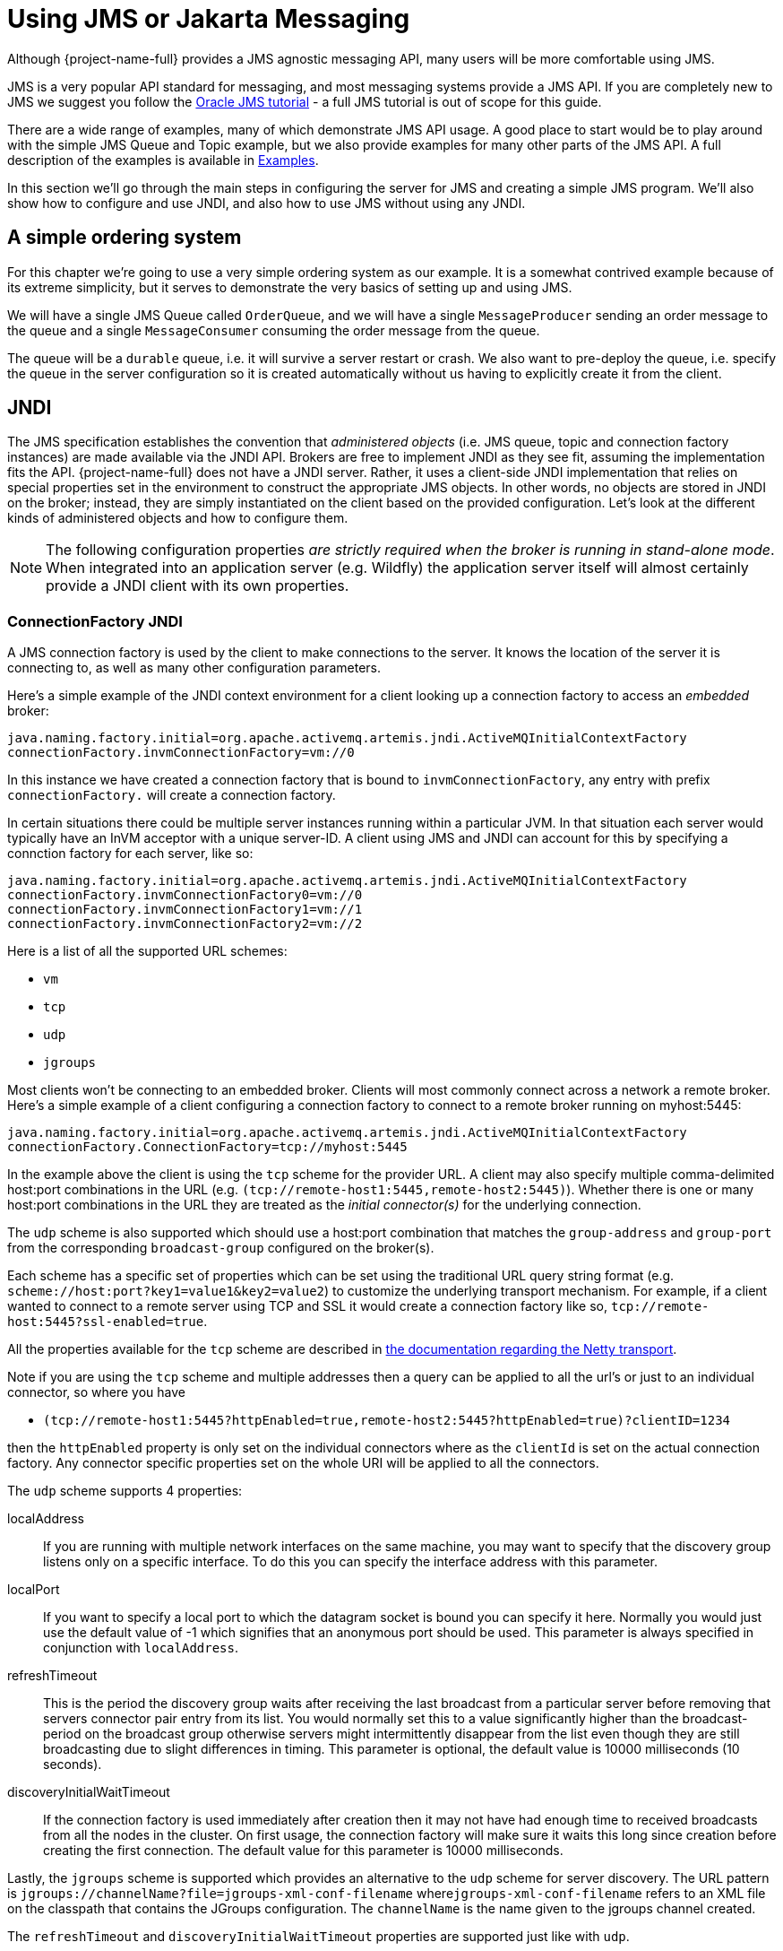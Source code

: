 = Using JMS or Jakarta Messaging
:idprefix:
:idseparator: -
:docinfo: shared

Although {project-name-full} provides a JMS agnostic messaging API, many users will be more comfortable using JMS.

JMS is a very popular API standard for messaging, and most messaging systems provide a JMS API.
If you are completely new to JMS we suggest you follow the https://docs.oracle.com/javaee/7/tutorial/partmessaging.htm[Oracle JMS tutorial] - a full JMS tutorial is out of scope for this guide.

There are a wide range of examples, many of which demonstrate JMS API usage.
A good place to start would be to play around with the simple JMS Queue and Topic example, but we also provide examples for many other parts of the JMS API.
A full description of the examples is available in xref:examples.adoc#examples[Examples].

In this section we'll go through the main steps in configuring the server for JMS and creating a simple JMS program.
We'll also show how to configure and use JNDI, and also how to use JMS without using any JNDI.

== A simple ordering system

For this chapter we're going to use a very simple ordering system as our example.
It is a somewhat contrived example because of its extreme simplicity, but it serves to demonstrate the very basics of setting up and using JMS.

We will have a single JMS Queue called `OrderQueue`, and we will have a single `MessageProducer` sending an order message to the queue and a single `MessageConsumer` consuming the order message from the queue.

The queue will be a `durable` queue, i.e. it will survive a server restart or crash.
We also want to pre-deploy the queue, i.e. specify the queue in the server configuration so it is created automatically without us having to explicitly create it from the client.

== JNDI

The JMS specification establishes the convention that _administered objects_ (i.e. JMS queue, topic and connection factory instances) are made available via the JNDI API.
Brokers are free to implement JNDI as they see fit, assuming the implementation fits the API.
{project-name-full} does not have a JNDI server.
Rather, it uses a client-side JNDI implementation that relies on special properties set in the environment to construct the appropriate JMS objects.
In other words, no objects are stored in JNDI on the broker; instead, they are simply instantiated on the client based on the provided configuration.
Let's look at the different kinds of administered objects and how to configure them.

[NOTE]
====
The following configuration properties _are strictly required when the broker is running in stand-alone mode_.
When integrated into an application server (e.g. Wildfly) the application server itself will almost certainly provide a JNDI client with its own properties.
====

=== ConnectionFactory JNDI

A JMS connection factory is used by the client to make connections to the server.
It knows the location of the server it is connecting to, as well as many other configuration parameters.

Here's a simple example of the JNDI context environment for a client looking up a connection factory to access an _embedded_ broker:

[,properties]
----
java.naming.factory.initial=org.apache.activemq.artemis.jndi.ActiveMQInitialContextFactory
connectionFactory.invmConnectionFactory=vm://0
----

In this instance we have created a connection factory that is bound to `invmConnectionFactory`, any entry with prefix `connectionFactory.` will create a connection factory.

In certain situations there could be multiple server instances running within a particular JVM.
In that situation each server would typically have an InVM acceptor with a unique server-ID.
A client using JMS and JNDI can account for this by specifying a connction factory for each server, like so:

[,properties]
----
java.naming.factory.initial=org.apache.activemq.artemis.jndi.ActiveMQInitialContextFactory
connectionFactory.invmConnectionFactory0=vm://0
connectionFactory.invmConnectionFactory1=vm://1
connectionFactory.invmConnectionFactory2=vm://2
----

Here is a list of all the supported URL schemes:

* `vm`
* `tcp`
* `udp`
* `jgroups`

Most clients won't be connecting to an embedded broker.
Clients will most commonly connect across a network a remote broker.
Here's a simple example of a client configuring a connection factory to connect to a remote broker running on myhost:5445:

[,properties]
----
java.naming.factory.initial=org.apache.activemq.artemis.jndi.ActiveMQInitialContextFactory
connectionFactory.ConnectionFactory=tcp://myhost:5445
----

In the example above the client is using the `tcp` scheme for the provider URL.
A client may also specify multiple comma-delimited host:port combinations in the URL (e.g. `(tcp://remote-host1:5445,remote-host2:5445)`).
Whether there is one or many host:port combinations in the URL they are treated as the _initial connector(s)_ for the underlying connection.

The `udp` scheme is also supported which should use a host:port combination that matches the `group-address` and `group-port` from the corresponding `broadcast-group` configured on the broker(s).

Each scheme has a specific set of properties which can be set using the traditional URL query string format (e.g. `scheme://host:port?key1=value1&key2=value2`) to customize the underlying transport mechanism.
For example, if a client wanted to connect to a remote server using TCP and SSL it would create a connection factory like so, `tcp://remote-host:5445?ssl-enabled=true`.

All the properties available for the `tcp` scheme are described in xref:configuring-transports.adoc#configuring-the-netty-transport[the documentation regarding the Netty transport].

Note if you are using the `tcp` scheme and multiple addresses then a query can be applied to all the url's or just to an individual connector, so where you have

* `(tcp://remote-host1:5445?httpEnabled=true,remote-host2:5445?httpEnabled=true)?clientID=1234`

then the `httpEnabled` property is only set on the individual connectors where as the `clientId` is set on the actual connection factory.
Any connector specific properties set on the whole URI will be applied to all the connectors.

The `udp` scheme supports 4 properties:

localAddress::
If you are running with multiple network interfaces on the same machine, you may want to specify that the discovery group listens only on a specific interface.
To do this you can specify the interface address with this parameter.

localPort::
If you want to specify a local port to which the datagram socket is bound you can specify it here.
Normally you would just use the default value of -1 which signifies that an anonymous port should be used.
This parameter is always specified in conjunction with `localAddress`.

refreshTimeout::
This is the period the discovery group waits after receiving the last broadcast from a particular server before removing that servers connector pair entry from its list.
You would normally set this to a value significantly higher than the broadcast-period on the broadcast group otherwise servers might intermittently disappear from the list even though they are still broadcasting due to slight differences in timing.
This parameter is optional, the default value is 10000 milliseconds (10 seconds).

discoveryInitialWaitTimeout::
If the connection factory is used immediately after creation then it may not have had enough time to received broadcasts from all the nodes in the cluster.
On first usage, the connection factory will make sure it waits this long since creation before creating the first connection.
The default value for this parameter is 10000 milliseconds.

Lastly, the `jgroups` scheme is supported which provides an alternative to the `udp` scheme for server discovery.
The URL pattern is `jgroups://channelName?file=jgroups-xml-conf-filename` where``jgroups-xml-conf-filename`` refers to an XML file on the classpath that contains the JGroups configuration.
The `channelName` is the name given to the jgroups channel created.

The `refreshTimeout` and `discoveryInitialWaitTimeout` properties are supported just like with `udp`.

The default type for the default connection factory is of type ``javax.jms.ConnectionFactory``or `jakarta.jms.ConnectionFactory` depending on the client you're using.
This can be changed by setting the type like so

[,properties]
----
java.naming.factory.initial=org.apache.activemq.artemis.jndi.ActiveMQInitialContextFactory
java.naming.provider.url=tcp://localhost:5445?type=CF
----

In this example it is still set to the default, below shows a list of types that can be set.

==== Configuration for Connection Factory Types

The interface provided will depend on whether you're using the JMS or Jakarta Messaging client implementation.

|===
| type | interface

| CF (default)
| `javax.jms.ConnectionFactory` or `jakarta.jms.ConnectionFactory`

| XA_CF
| ``javax.jms.XAConnectionFactory``or `jakarta.jms.XAConnectionFactory`

| QUEUE_CF
| ``javax.jms.QueueConnectionFactory``or `jakarta.jms.QueueConnectionFactory`

| QUEUE_XA_CF
| ``javax.jms.XAQueueConnectionFactory``or `jakarta.jms.XAQueueConnectionFactory`

| TOPIC_CF
| ``javax.jms.TopicConnectionFactory``or `jakarta.jms.TopicConnectionFactory`

| TOPIC_XA_CF
| ``javax.jms.XATopicConnectionFactory``or `jakarta.jms.XATopicConnectionFactory`
|===

=== Destination JNDI

JMS destinations are also typically looked up via JNDI.
As with connection factories, destinations can be configured using special properties in the JNDI context environment.
The property _name_ should follow the pattern: `queue.<jndi-binding>` or `topic.<jndi-binding>`.
The property _value_ should be the name of the queue hosted by the broker.
For example, if the broker had a JMS queue configured like so:

[,xml]
----
<address name="OrderQueue">
   <queue name="OrderQueue"/>
</address>
----

And if the client wanted to bind this queue to "queues/OrderQueue" then the JNDI properties would be configured like so:

[,properties]
----
java.naming.factory.initial=org.apache.activemq.artemis.jndi.ActiveMQInitialContextFactory
java.naming.provider.url=tcp://myhost:5445
queue.queues/OrderQueue=OrderQueue
----

It is also possible to look-up JMS destinations which haven't been configured explicitly in the JNDI context environment.
This is possible using `dynamicQueues/` or `dynamicTopics/` in the look-up string.
For example, if the client wanted to look-up the aforementioned "OrderQueue" it could do so simply by using the string "dynamicQueues/OrderQueue".
Note, the text that follows `dynamicQueues/` or `dynamicTopics/` must correspond _exactly_ to the name of the destination on the server.

=== The code

Here's the code for the example:

First we'll create a JNDI initial context from which to lookup our JMS objects.
If the above properties are set in `jndi.properties` and it is on the classpath then any new, empty `InitialContext` will be initialized using those properties:

[,java]
----
InitialContext ic = new InitialContext();

//Now we'll look up the connection factory from which we can create
//connections to myhost:5445:

ConnectionFactory cf = (ConnectionFactory)ic.lookup("ConnectionFactory");

//And look up the Queue:

Queue orderQueue = (Queue)ic.lookup("queues/OrderQueue");

//Next we create a JMS connection using the connection factory:

Connection connection = cf.createConnection();

//And we create a non-transacted JMS Session, with AUTO\_ACKNOWLe.g. //acknowledge mode:

Session session = connection.createSession(false, Session.AUTO_ACKNOWLEDGE);

//We create a MessageProducer that will send orders to the queue:

MessageProducer producer = session.createProducer(orderQueue);

//And we create a MessageConsumer which will consume orders from the
//queue:

MessageConsumer consumer = session.createConsumer(orderQueue);

//We make sure we start the connection, or delivery won't occur on it:

connection.start();

//We create a simple TextMessage and send it:

TextMessage message = session.createTextMessage("This is an order");
producer.send(message);

//And we consume the message:

TextMessage receivedMessage = (TextMessage)consumer.receive();
System.out.println("Got order: " + receivedMessage.getText());
----

It is as simple as that.
For a wide range of working JMS examples please see the xref:examples.adoc[examples].

____
*Warning*

Please note that JMS connections, sessions, producers and consumers are _designed to be re-used_.

It is an anti-pattern to create new connections, sessions, producers and consumers for each message you produce or consume.
If you do this, your application will perform very poorly.
This is discussed further in the section on performance tuning xref:perf-tuning.adoc#performance-tuning[Performance Tuning].
____

== Directly instantiating JMS Resources without using JNDI

Although it is a widespread JMS usage pattern to look up JMS _Administered Objects_ (i.e. JMS Queue, Topic and ConnectionFactory instances) from JNDI, in some cases you just think "Why do I need JNDI?
Why can't I just instantiate these objects directly?"

With {project-name-full} you can do exactly that.
It supports the direct instantiation of JMS Queue, Topic and ConnectionFactory instances, so you don't have to use JNDI at all.

____
For a full working example of direct instantiation, please look at the xref:examples.adoc#instantiate-jms-objects-directly[Instantiate JMS Objects  Directly] example under the JMS  section of the examples.
____

Here's our simple example, rewritten to not use JNDI at all:

We create the JMS ConnectionFactory object via the ActiveMQJMSClient Utility class, note we need to provide connection parameters and specify which transport we are using, for more information on connectors please see xref:configuring-transports.adoc#configuring-the-transport[Configuring the Transport].

[,java]
----
TransportConfiguration transportConfiguration = new TransportConfiguration(NettyConnectorFactory.class.getName());

ConnectionFactory cf = ActiveMQJMSClient.createConnectionFactoryWithoutHA(JMSFactoryType.CF,transportConfiguration);

//We also create the JMS Queue object via the ActiveMQJMSClient Utility
//class:

Queue orderQueue = ActiveMQJMSClient.createQueue("OrderQueue");

//Next we create a JMS connection using the connection factory:

Connection connection = cf.createConnection();

//And we create a non-transacted JMS Session, with AUTO\_ACKNOWLe.g. //acknowledge mode:

Session session = connection.createSession(false, Session.AUTO_ACKNOWLEDGE);

//We create a MessageProducer that will send orders to the queue:

MessageProducer producer = session.createProducer(orderQueue);

//And we create a MessageConsumer which will consume orders from the
//queue:

MessageConsumer consumer = session.createConsumer(orderQueue);

//We make sure we start the connection, or delivery won't occur on it:

connection.start();

//We create a simple TextMessage and send it:

TextMessage message = session.createTextMessage("This is an order");
producer.send(message);

//And we consume the message:

TextMessage receivedMessage = (TextMessage)consumer.receive();
System.out.println("Got order: " + receivedMessage.getText());
----

== Setting The Client ID

This represents the client id for a JMS client and is needed for creating durable subscriptions.
It is possible to configure this on the connection factory and can be set via the `clientId` element.
Any connection created by this connection factory will have this set as its client id.

== Setting The Batch Size for DUPS_OK

When the JMS acknowledge mode is set to `DUPS_OK` it is possible to configure the consumer so that it sends acknowledgements in batches rather that one at a time, saving valuable bandwidth.
This can be configured via the connection factory via the `dupsOkBatchSize` element and is set in bytes.
The default is 1024 * 1024 bytes = 1 MiB.

== Setting The Transaction Batch Size

When receiving messages in a transaction it is possible to configure the consumer to send acknowledgements in batches rather than individually saving valuable bandwidth.
This can be configured on the connection factory via the `transactionBatchSize` element and is set in bytes.
The default is 1024 * 1024.

== Setting The Destination Cache

Many frameworks such as Spring resolve the destination by name on every operation, this can cause a performance issue and extra calls to the broker, in a scenario where destinations (addresses) are permanent broker side, such as they are managed by a platform or operations team.
using `cacheDestinations` element, you can toggle on the destination cache to improve the performance and reduce the calls to the broker.
This should not be used if destinations (addresses) are not permanent broker side, as in dynamic creation/deletion.
